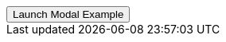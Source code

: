// === Top Info
// Add `.modal-dialog-centered` to `.modal-dialog` to vertically center the modal.

++++
<div class="ml-2 mb-5">
  <!-- Button trigger modal -->
  <button type="button" class="btn btn-primary btn-raised" data-toggle="modal" data-target="#frameModalTopInfoDemo">
    Launch Modal Example
  </button>
</div>
++++